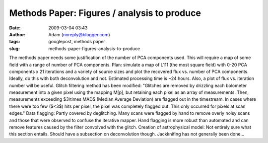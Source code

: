 Methods Paper: Figures / analysis to produce
############################################
:date: 2009-03-04 03:43
:author: Adam (noreply@blogger.com)
:tags: googlepost, methods paper
:slug: methods-paper-figures-analysis-to-produce

The methods paper needs some justification of the number of PCA
components used. This will require a map of some field with a range of
number of PCA components.
Plan:
simulate a map of L111 (the most square field) with 0-20 PCA components
x 21 iterations and a variety of source sizes and plot the recovered
flux vs. number of PCA components. Ideally, do this with both
deconvolution and not. Estimated processing time is ~24 hours.
Also, a plot of flux vs. iteration number will be useful.
Glitch filtering method has been modified:
"Glitches are removed by drizzling each bolometer measurement into a
given pixel using the mapping M[p], but retaining each pixel as an array
of measurements. Then, measurements exceeding $3\\times MAD$ (Median
Average Deviation) are flagged out in the timestream. In cases where
there were too few ($<3$) hits per pixel, the pixel was completely
flagged out. This only occurred for pixels at scan edges."
Data flagging:
Partly covered by deglitching. Many scans were flagged by hand to remove
overly noisy scans and those that were observed to confuse the iterative
mapper. Hand flagging is more robust than automated and can remove
features caused by the filter convolved with the glitch.
Creation of astrophysical model:
Not entirely sure what this section entails. Should have a subsection on
deconvolution though.
Jackknifing has not generally been done...
